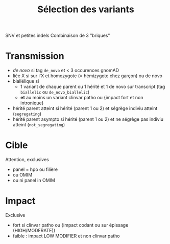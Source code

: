 :PROPERTIES:
:ID:       fb97e927-2a25-4733-95a2-c4f520c3c711
:END:
#+title: Sélection des variants
#+filetags: pipeline

SNV et petites indels
Combinaison de 3 "briques"
* Transmission
- /de novo/ si tag =de_novo= et < 3 occurences gnomAD
- liée X si sur l'X et homozygote (= hémizygote chez garçon) ou de novo
- biallélique si
  - 1 variant de chaque parent ou 1 hérité et 1 de novo sur transcript (tag =biallelic= ou =de_novo_biallelic=)
  - *et* au moins un variant clinvar patho  ou {impact fort et non intronique}
- hérité parent atteint si hérité (parent 1 ou 2) et ségrège indiviu atteint (=segregating=)
- hérité parent asympto si hérité (parent 1 ou 2) et ne ségrège pas indiviu atteint (=not_segregating=)
* Cible
Attention, exclusives
- panel = hpo ou filière
- ou OMIM
- ou ni panel in OMIM
* Impact
Exclusive
- fort si clinvar patho ou {impact codant ou sur épissage (HIGH/MODERATE)}
- faible : impact LOW MODIFIER et non clinvar patho
